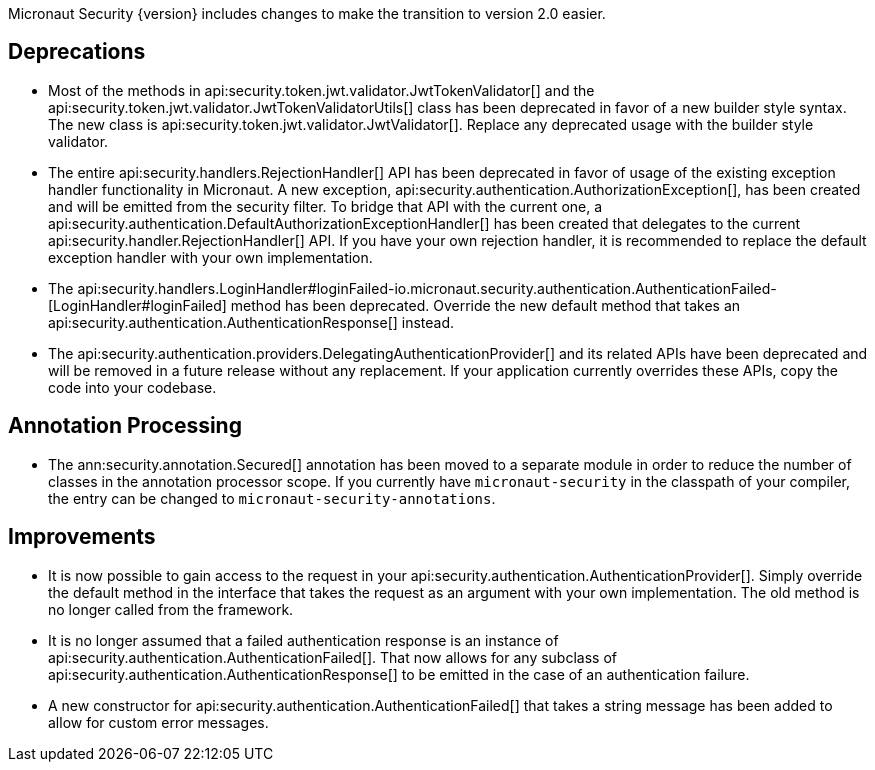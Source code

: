 Micronaut Security {version} includes changes to make the transition to version 2.0 easier.

== Deprecations

* Most of the methods in api:security.token.jwt.validator.JwtTokenValidator[] and the api:security.token.jwt.validator.JwtTokenValidatorUtils[] class has been deprecated in favor of a new builder style syntax. The new class is api:security.token.jwt.validator.JwtValidator[]. Replace any deprecated usage with the builder style validator.

* The entire api:security.handlers.RejectionHandler[] API has been deprecated in favor of usage of the existing exception handler functionality in Micronaut. A new exception, api:security.authentication.AuthorizationException[], has been created and will be emitted from the security filter. To bridge that API with the current one, a api:security.authentication.DefaultAuthorizationExceptionHandler[] has been created that delegates to the current api:security.handler.RejectionHandler[] API. If you have your own rejection handler, it is recommended to replace the default exception handler with your own implementation.

* The api:security.handlers.LoginHandler#loginFailed-io.micronaut.security.authentication.AuthenticationFailed-[LoginHandler#loginFailed] method has been deprecated. Override the new default method that takes an api:security.authentication.AuthenticationResponse[] instead.

* The api:security.authentication.providers.DelegatingAuthenticationProvider[] and its related APIs have been deprecated and will be removed in a future release without any replacement. If your application currently overrides these APIs, copy the code into your codebase.

== Annotation Processing

* The ann:security.annotation.Secured[] annotation has been moved to a separate module in order to reduce the number of classes in the annotation processor scope. If you currently have `micronaut-security` in the classpath of your compiler, the entry can be changed to `micronaut-security-annotations`.

== Improvements

* It is now possible to gain access to the request in your api:security.authentication.AuthenticationProvider[]. Simply override the default method in the interface that takes the request as an argument with your own implementation. The old method is no longer called from the framework.

* It is no longer assumed that a failed authentication response is an instance of api:security.authentication.AuthenticationFailed[]. That now allows for any subclass of api:security.authentication.AuthenticationResponse[] to be emitted in the case of an authentication failure.

* A new constructor for api:security.authentication.AuthenticationFailed[] that takes a string message has been added to allow for custom error messages.
